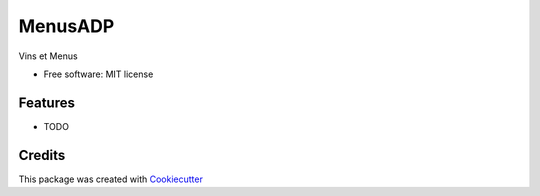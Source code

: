 ========
MenusADP
========

Vins et Menus

* Free software: MIT license

Features
--------

* TODO

Credits
-------

This package was created with Cookiecutter_ 

.. _Cookiecutter: https://github.com/audreyr/cookiecutter
